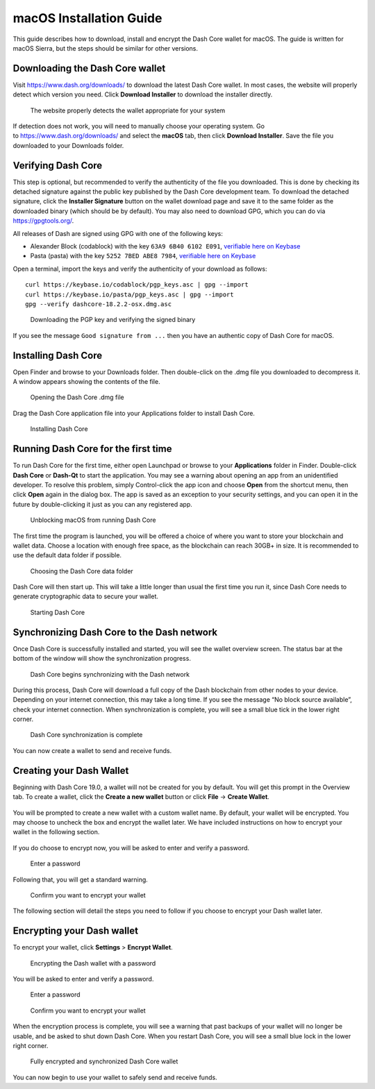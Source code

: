 .. meta::
   :description: How to download, install and encrypt the Dash Core wallet in macOS
   :keywords: dash, core, wallet, macos, installation

.. _dashcore-installation-macos:

macOS Installation Guide
========================

This guide describes how to download, install and encrypt the Dash Core
wallet for macOS. The guide is written for macOS Sierra, but the steps
should be similar for other versions.

Downloading the Dash Core wallet
--------------------------------

Visit https://www.dash.org/downloads/ to download the latest Dash Core
wallet. In most cases, the website will properly detect which version
you need. Click **Download Installer** to download the installer
directly.

.. figure:: img/macos/download.png
   :height: 250px

   The website properly detects the wallet appropriate for your system

If detection does not work, you will need to manually choose your
operating system. Go to https://www.dash.org/downloads/ and select the
**macOS** tab, then click **Download Installer**. Save the file you
downloaded to your Downloads folder.

Verifying Dash Core
-------------------

This step is optional, but recommended to verify the authenticity of the
file you downloaded. This is done by checking its detached signature
against the public key published by the Dash Core development team. To download 
the detached signature, click the **Installer Signature**
button on the wallet download page and save it to the same folder as the
downloaded binary (which should be by default). You may also need to 
download GPG, which you can do via https://gpgtools.org/.

All releases of Dash are signed using GPG with one of the following keys:

- Alexander Block (codablock) with the key ``63A9 6B40 6102 E091``,
  `verifiable here on Keybase <https://keybase.io/codablock>`__
- Pasta (pasta) with the key ``5252 7BED ABE8 7984``, `verifiable here
  on Keybase <https://keybase.io/pasta>`__

Open a terminal, import the keys and verify the authenticity of your
download as follows::

  curl https://keybase.io/codablock/pgp_keys.asc | gpg --import
  curl https://keybase.io/pasta/pgp_keys.asc | gpg --import
  gpg --verify dashcore-18.2.2-osx.dmg.asc


.. figure:: img/linux/setup-linux-gpg.png
   :width: 400px

   Downloading the PGP key and verifying the signed binary

If you see the message ``Good signature from ...`` then you have an
authentic copy of Dash Core for macOS.

Installing Dash Core
--------------------

Open Finder and browse to your Downloads folder. Then double-click on
the .dmg file you downloaded to decompress it. A window appears showing
the contents of the file.

.. figure:: img/macos/112414813.png
   :height: 250px

   Opening the Dash Core .dmg file

Drag the Dash Core application file into your Applications folder to
install Dash Core.

.. figure:: img/macos/112414846.png
   :height: 250px

   Installing Dash Core

Running Dash Core for the first time
------------------------------------

To run Dash Core for the first time, either open Launchpad or browse to
your **Applications** folder in Finder. Double-click **Dash Core** or
**Dash-Qt** to start the application. You may see a warning about
opening an app from an unidentified developer. To resolve this problem,
simply Control-click the app icon and choose **Open** from the shortcut
menu, then click **Open** again in the dialog box. The app is saved as
an exception to your security settings, and you can open it in the
future by double-clicking it just as you can any registered app.

.. figure:: img/macos/112414895.png
   :width: 280px

.. figure:: img/macos/112414905.png
   :width: 280px

   Unblocking macOS from running Dash Core

The first time the program is launched, you will be offered a choice of
where you want to store your blockchain and wallet data. Choose a
location with enough free space, as the blockchain can reach 30GB+ in
size. It is recommended to use the default data folder if possible.

.. figure:: img/macos/112415002.png
   :height: 250px

   Choosing the Dash Core data folder

Dash Core will then start up. This will take a little longer than usual
the first time you run it, since Dash Core needs to generate
cryptographic data to secure your wallet.

.. figure:: img/macos/112415017.png
   :height: 250px

   Starting Dash Core

Synchronizing Dash Core to the Dash network
-------------------------------------------

Once Dash Core is successfully installed and started, you will see the wallet
overview screen. The status bar at the bottom of the window will show the
synchronization progress.

.. figure:: img/macos/112415040.png
   :width: 359px

   Dash Core begins synchronizing with the Dash network

During this process, Dash Core will download a full copy of the Dash
blockchain from other nodes to your device. Depending on your internet
connection, this may take a long time. If you see the message “No block
source available”, check your internet connection. When synchronization
is complete, you will see a small blue tick in the lower right corner.

.. figure:: img/macos/112596642.png
   :width: 359px

   Dash Core synchronization is complete

You can now create a wallet to send and receive funds.

Creating your Dash Wallet
-----------------------------------

Beginning with Dash Core 19.0, a wallet will not be created for you by default.
You will get this prompt in the Overview tab. To create a wallet, click the
**Create a new wallet** button or click **File** -> **Create Wallet**.

.. figure:: img/macos/dash-create-wallet-prompt.png
   :height: 250px

You will be prompted to create a new wallet with a custom wallet name. By
default, your wallet will be encrypted. You may choose to uncheck the box and
encrypt the wallet later. We have included instructions on how to encrypt your
wallet in the following section.

.. figure:: img/macos/wallet-name.png
   :height: 250px

If you do choose to encrypt now, you will be asked to enter and verify a password.

.. figure:: img/macos/112596740.png
   :width: 354px

   Enter a password

Following that, you will get a standard warning.

.. figure:: img/macos/112596745.png
   :width: 354px

   Confirm you want to encrypt your wallet

The following section will detail the steps you need to follow if you
choose to encrypt your Dash wallet later.

Encrypting your Dash wallet
---------------------------

To encrypt your wallet, click **Settings** > **Encrypt Wallet**.

.. figure:: img/macos/112596735.png
   :width: 359px

   Encrypting the Dash wallet with a password

You will be asked to enter and verify a password.

.. figure:: img/macos/112596740.png
   :width: 354px

   Enter a password

.. figure:: img/macos/112596745.png
   :width: 354px

   Confirm you want to encrypt your wallet

When the encryption process is complete, you will see a warning that
past backups of your wallet will no longer be usable, and be asked to
shut down Dash Core. When you restart Dash Core, you will see a small
blue lock in the lower right corner.

.. figure:: img/macos/112596927.png
   :width: 359px

   Fully encrypted and synchronized Dash Core wallet

You can now begin to use your wallet to safely send and receive funds.
